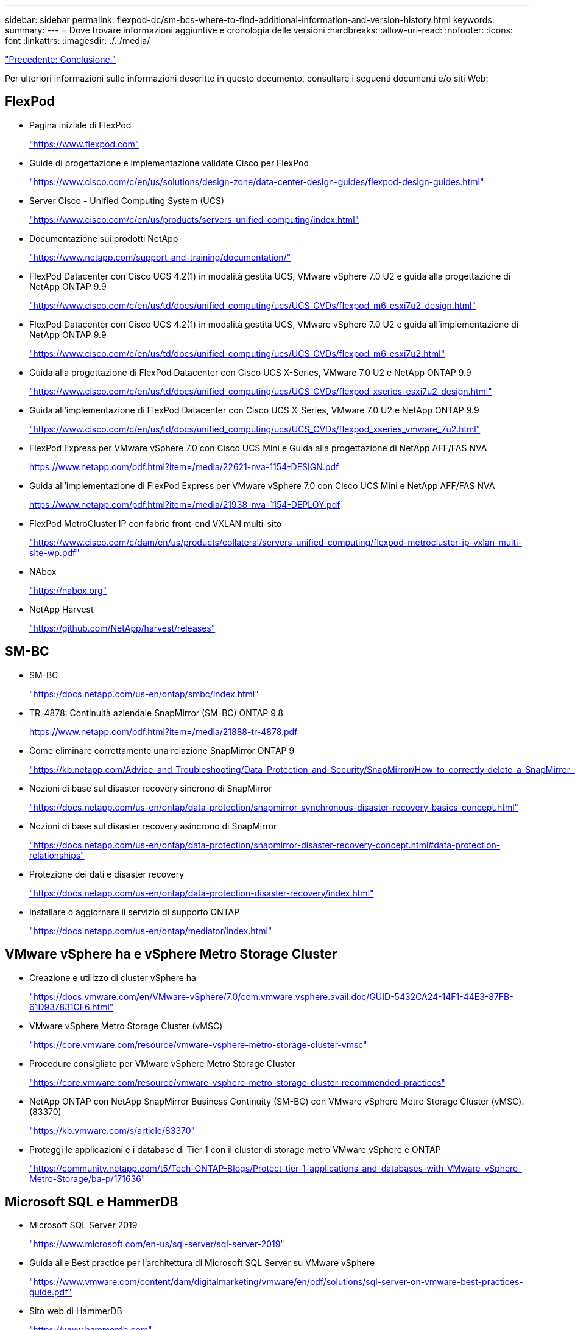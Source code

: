 ---
sidebar: sidebar 
permalink: flexpod-dc/sm-bcs-where-to-find-additional-information-and-version-history.html 
keywords:  
summary:  
---
= Dove trovare informazioni aggiuntive e cronologia delle versioni
:hardbreaks:
:allow-uri-read: 
:nofooter: 
:icons: font
:linkattrs: 
:imagesdir: ./../media/


link:sm-bcs-conclusion.html["Precedente: Conclusione."]

[role="lead"]
Per ulteriori informazioni sulle informazioni descritte in questo documento, consultare i seguenti documenti e/o siti Web:



== FlexPod

* Pagina iniziale di FlexPod
+
https://www.flexpod.com["https://www.flexpod.com"^]

* Guide di progettazione e implementazione validate Cisco per FlexPod
+
https://www.cisco.com/c/en/us/solutions/design-zone/data-center-design-guides/flexpod-design-guides.html["https://www.cisco.com/c/en/us/solutions/design-zone/data-center-design-guides/flexpod-design-guides.html"^]

* Server Cisco - Unified Computing System (UCS)
+
https://www.cisco.com/c/en/us/products/servers-unified-computing/index.html["https://www.cisco.com/c/en/us/products/servers-unified-computing/index.html"^]

* Documentazione sui prodotti NetApp
+
https://www.netapp.com/support-and-training/documentation/["https://www.netapp.com/support-and-training/documentation/"^]

* FlexPod Datacenter con Cisco UCS 4.2(1) in modalità gestita UCS, VMware vSphere 7.0 U2 e guida alla progettazione di NetApp ONTAP 9.9
+
https://www.cisco.com/c/en/us/td/docs/unified_computing/ucs/UCS_CVDs/flexpod_m6_esxi7u2_design.html["https://www.cisco.com/c/en/us/td/docs/unified_computing/ucs/UCS_CVDs/flexpod_m6_esxi7u2_design.html"^]

* FlexPod Datacenter con Cisco UCS 4.2(1) in modalità gestita UCS, VMware vSphere 7.0 U2 e guida all'implementazione di NetApp ONTAP 9.9
+
https://www.cisco.com/c/en/us/td/docs/unified_computing/ucs/UCS_CVDs/flexpod_m6_esxi7u2.html["https://www.cisco.com/c/en/us/td/docs/unified_computing/ucs/UCS_CVDs/flexpod_m6_esxi7u2.html"^]

* Guida alla progettazione di FlexPod Datacenter con Cisco UCS X-Series, VMware 7.0 U2 e NetApp ONTAP 9.9
+
https://www.cisco.com/c/en/us/td/docs/unified_computing/ucs/UCS_CVDs/flexpod_xseries_esxi7u2_design.html["https://www.cisco.com/c/en/us/td/docs/unified_computing/ucs/UCS_CVDs/flexpod_xseries_esxi7u2_design.html"^]

* Guida all'implementazione di FlexPod Datacenter con Cisco UCS X-Series, VMware 7.0 U2 e NetApp ONTAP 9.9
+
https://www.cisco.com/c/en/us/td/docs/unified_computing/ucs/UCS_CVDs/flexpod_xseries_vmware_7u2.html["https://www.cisco.com/c/en/us/td/docs/unified_computing/ucs/UCS_CVDs/flexpod_xseries_vmware_7u2.html"^]

* FlexPod Express per VMware vSphere 7.0 con Cisco UCS Mini e Guida alla progettazione di NetApp AFF/FAS NVA
+
https://www.netapp.com/pdf.html?item=/media/22621-nva-1154-DESIGN.pdf[]

* Guida all'implementazione di FlexPod Express per VMware vSphere 7.0 con Cisco UCS Mini e NetApp AFF/FAS NVA
+
https://www.netapp.com/pdf.html?item=/media/21938-nva-1154-DEPLOY.pdf[]

* FlexPod MetroCluster IP con fabric front-end VXLAN multi-sito
+
https://www.cisco.com/c/dam/en/us/products/collateral/servers-unified-computing/flexpod-metrocluster-ip-vxlan-multi-site-wp.pdf["https://www.cisco.com/c/dam/en/us/products/collateral/servers-unified-computing/flexpod-metrocluster-ip-vxlan-multi-site-wp.pdf"^]

* NAbox
+
https://nabox.org["https://nabox.org"^]

* NetApp Harvest
+
https://github.com/NetApp/harvest/releases["https://github.com/NetApp/harvest/releases"^]





== SM-BC

* SM-BC
+
https://docs.netapp.com/us-en/ontap/smbc/index.html["https://docs.netapp.com/us-en/ontap/smbc/index.html"^]

* TR-4878: Continuità aziendale SnapMirror (SM-BC) ONTAP 9.8
+
https://www.netapp.com/pdf.html?item=/media/21888-tr-4878.pdf["https://www.netapp.com/pdf.html?item=/media/21888-tr-4878.pdf"^]

* Come eliminare correttamente una relazione SnapMirror ONTAP 9
+
https://kb.netapp.com/Advice_and_Troubleshooting/Data_Protection_and_Security/SnapMirror/How_to_correctly_delete_a_SnapMirror_relationship_ONTAP_9["https://kb.netapp.com/Advice_and_Troubleshooting/Data_Protection_and_Security/SnapMirror/How_to_correctly_delete_a_SnapMirror_relationship_ONTAP_9"^]

* Nozioni di base sul disaster recovery sincrono di SnapMirror
+
https://docs.netapp.com/us-en/ontap/data-protection/snapmirror-synchronous-disaster-recovery-basics-concept.html["https://docs.netapp.com/us-en/ontap/data-protection/snapmirror-synchronous-disaster-recovery-basics-concept.html"^]

* Nozioni di base sul disaster recovery asincrono di SnapMirror
+
https://docs.netapp.com/us-en/ontap/data-protection/snapmirror-disaster-recovery-concept.html["https://docs.netapp.com/us-en/ontap/data-protection/snapmirror-disaster-recovery-concept.html#data-protection-relationships"^]

* Protezione dei dati e disaster recovery
+
https://docs.netapp.com/us-en/ontap/data-protection-disaster-recovery/index.html["https://docs.netapp.com/us-en/ontap/data-protection-disaster-recovery/index.html"^]

* Installare o aggiornare il servizio di supporto ONTAP
+
https://docs.netapp.com/us-en/ontap/mediator/index.html["https://docs.netapp.com/us-en/ontap/mediator/index.html"^]





== VMware vSphere ha e vSphere Metro Storage Cluster

* Creazione e utilizzo di cluster vSphere ha
+
https://docs.vmware.com/en/VMware-vSphere/7.0/com.vmware.vsphere.avail.doc/GUID-5432CA24-14F1-44E3-87FB-61D937831CF6.html["https://docs.vmware.com/en/VMware-vSphere/7.0/com.vmware.vsphere.avail.doc/GUID-5432CA24-14F1-44E3-87FB-61D937831CF6.html"^]

* VMware vSphere Metro Storage Cluster (vMSC)
+
https://core.vmware.com/resource/vmware-vsphere-metro-storage-cluster-vmsc["https://core.vmware.com/resource/vmware-vsphere-metro-storage-cluster-vmsc"^]

* Procedure consigliate per VMware vSphere Metro Storage Cluster
+
https://core.vmware.com/resource/vmware-vsphere-metro-storage-cluster-recommended-practices["https://core.vmware.com/resource/vmware-vsphere-metro-storage-cluster-recommended-practices"^]

* NetApp ONTAP con NetApp SnapMirror Business Continuity (SM-BC) con VMware vSphere Metro Storage Cluster (vMSC). (83370)
+
https://kb.vmware.com/s/article/83370["https://kb.vmware.com/s/article/83370"^]

* Proteggi le applicazioni e i database di Tier 1 con il cluster di storage metro VMware vSphere e ONTAP
+
https://community.netapp.com/t5/Tech-ONTAP-Blogs/Protect-tier-1-applications-and-databases-with-VMware-vSphere-Metro-Storage/ba-p/171636["https://community.netapp.com/t5/Tech-ONTAP-Blogs/Protect-tier-1-applications-and-databases-with-VMware-vSphere-Metro-Storage/ba-p/171636"^]





== Microsoft SQL e HammerDB

* Microsoft SQL Server 2019
+
https://www.microsoft.com/en-us/sql-server/sql-server-2019["https://www.microsoft.com/en-us/sql-server/sql-server-2019"^]

* Guida alle Best practice per l'architettura di Microsoft SQL Server su VMware vSphere
+
https://www.vmware.com/content/dam/digitalmarketing/vmware/en/pdf/solutions/sql-server-on-vmware-best-practices-guide.pdf["https://www.vmware.com/content/dam/digitalmarketing/vmware/en/pdf/solutions/sql-server-on-vmware-best-practices-guide.pdf"^]

* Sito web di HammerDB
+
https://www.hammerdb.com["https://www.hammerdb.com"^]





== Matrice di compatibilità

* Matrice di compatibilità hardware Cisco UCS
+
https://ucshcltool.cloudapps.cisco.com/public/["https://ucshcltool.cloudapps.cisco.com/public/"^]

* Tool di matrice di interoperabilità NetApp
+
https://support.netapp.com/matrix/["https://support.netapp.com/matrix/"^]

* NetApp Hardware Universe
+
https://hwu.netapp.com["https://hwu.netapp.com"^]

* Guida alla compatibilità VMware
+
http://www.vmware.com/resources/compatibility/search.php["http://www.vmware.com/resources/compatibility/search.php"^]





== Cronologia delle versioni

|===
| Versione | Data | Cronologia delle versioni del documento 


| Versione 1.0 | Aprile 2022 | Release iniziale. 
|===